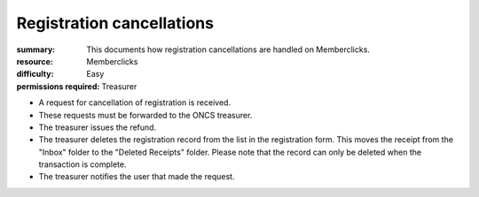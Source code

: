 Registration cancellations
###########################
:summary: This documents how registration cancellations are handled on Memberclicks.
:resource: Memberclicks
:difficulty: Easy
:permissions required: Treasurer

- A request for cancellation of registration is received.
- These requests must be forwarded to the ONCS treasurer.
- The treasurer issues the refund.
- The treasurer deletes the registration record from the list in the
  registration form. This moves the receipt from the "Inbox" folder to the
  "Deleted Receipts" folder. Please note that the record can only be deleted
  when the transaction is complete.
- The treasurer notifies the user that made the request.
